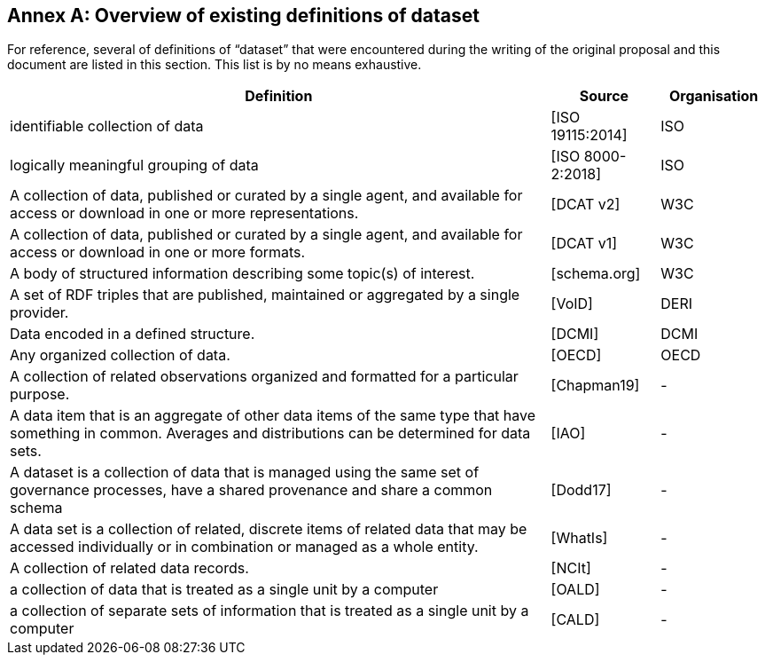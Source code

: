 [appendix]
:appendix-caption: Annex

== Overview of existing definitions of dataset

For reference, several of definitions of “dataset” that were encountered during the writing of the original proposal and this document are listed in this section. This list is by no means exhaustive.

[cols="5,1,1",options="header"]
|===
|Definition |Source |Organisation
|identifiable collection of data |[ISO 19115:2014] |ISO
|logically meaningful grouping of data |[ISO 8000-2:2018] |ISO
|A collection of data, published or curated by a single agent, and available for access or download in one or more representations. |[DCAT v2] |W3C
|A collection of data, published or curated by a single agent, and available for access or download in one or more formats. |[DCAT v1] |W3C
|A body of structured information describing some topic(s) of interest. |[schema.org] |W3C
|A set of RDF triples that are published, maintained or aggregated by a single provider. |[VoID] |DERI
|Data encoded in a defined structure. |[DCMI] |DCMI
|Any organized collection of data. |[OECD] |OECD
|A collection of related observations organized and formatted for a particular purpose. |[Chapman19] |-
|A data item that is an aggregate of other data items of the same type that have something in common. Averages and distributions can be determined for data sets. |[IAO] |-
|A dataset is a collection of data that is managed using the same set of governance processes, have a shared provenance and share a common schema |[Dodd17] |-
|A data set is a collection of related, discrete items of related data that may be accessed individually or in combination or managed as a whole entity. |[WhatIs] |-
|A collection of related data records. |[NCIt] |-
|a collection of data that is treated as a single unit by a computer |[OALD] |-
|a collection of separate sets of information that is treated as a single unit by a computer |[CALD] |-
|===
